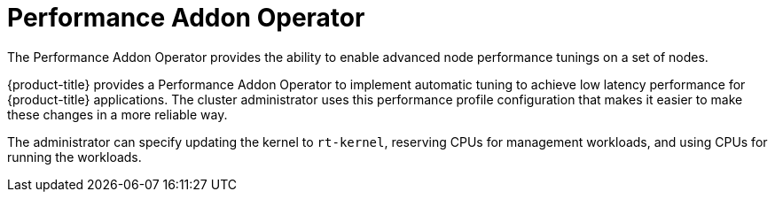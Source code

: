 // Module included in the following assemblies:
//
// scalability_and_performance/ztp-deploying-disconnected.adoc

[id="ztp-performance-addon-operator_{context}"]
= Performance Addon Operator

[role="_abstract"]
The Performance Addon Operator provides the ability to enable advanced node performance tunings on a set of nodes.

{product-title} provides a Performance Addon Operator to implement automatic tuning to achieve low latency
performance for {product-title} applications. The cluster administrator uses this performance profile configuration that makes
it easier to make these changes in a more reliable way.

The administrator can specify updating the kernel to `rt-kernel`, reserving CPUs for management workloads,
and using CPUs for running the workloads.
